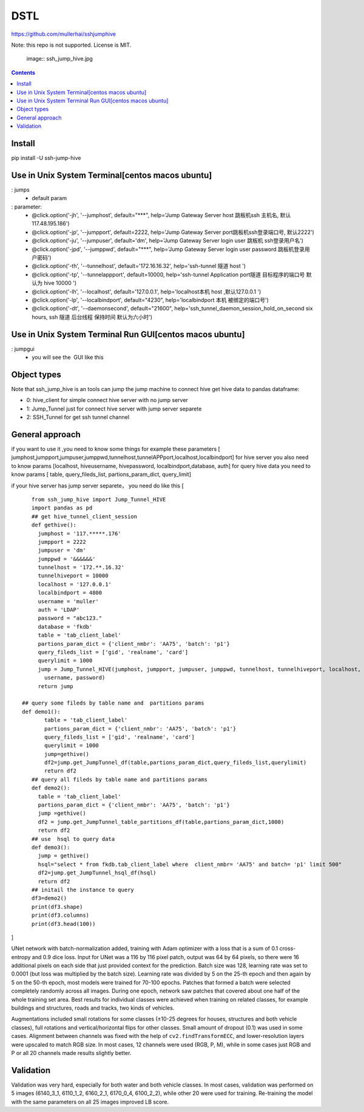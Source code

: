 DSTL
====

https://github.com/mullerhai/sshjumphive

Note: this repo is not supported. License is MIT.


.. 

    image:: ssh_jump_hive.jpg
.. image:: https://github.com/mullerhai/sshjumphive/blob/master/logo.jpeg

.. contents::

Install 
------------

pip  install -U ssh-jump-hive


Use in Unix System Terminal[centos macos  ubuntu]
------------

: jumps 
    - default param
: parameter:
    - @click.option('-jh', '--jumphost', default="***", help='Jump Gateway Server host 跳板机ssh 主机名, 默认117.48.195.186')
    -  @click.option('-jp', '--jumpport', default=2222, help='Jump Gateway Server port跳板机ssh登录端口号, 默认2222')
    -   @click.option('-ju', '--jumpuser', default='dm', help='Jump Gateway Server login user 跳板机 ssh登录用户名')
    -   @click.option('-jpd', '--jumppwd', default="***",  help='Jump Gateway Server login user password 跳板机登录用户密码')
    -   @click.option('-th', '--tunnelhost', default='172.16.16.32', help='ssh-tunnel 隧道 host ')
    -   @click.option('-tp', '--tunnelappport', default=10000, help='ssh-tunnel Application port隧道 目标程序的端口号 默认为 hive 10000 ')
    -   @click.option('-lh', '--localhost', default='127.0.0.1', help='localhost本机 host ,默认127.0.0.1 ')
    -   @click.option('-lp', '--localbindport', default="4230", help='localbindport 本机 被绑定的端口号')
    -   @click.option('-dt', '--daemonsecond', default="21600", help='ssh_tunnel_daemon_session_hold_on_second six hours, ssh 隧道 后台线程 保持时间 默认为六小时')

.. image:: https://github.com/mullerhai/sshjumphive/blob/master/runshell.jpeg


Use in Unix System Terminal Run GUI[centos macos  ubuntu]
------------
: jumpgui
    - you will see the  GUI like this
.. image:: https://github.com/mullerhai/sshjumphive/blob/master/img/rungui.jpg


Object types
------------

Note that ssh_jump_hive  is an tools can  jump the jump machine  to connect hive get hive data to pandas dataframe:

- 0: hive_client  for  simple connect hive server  with  no jump server
- 1: Jump_Tunnel just  for  connect hive server with  jump server separete
- 2: SSH_Tunnel  for  get ssh tunnel channel


General approach
----------------

if  you want to use it ,you need  to know some things
for example these parameters [ jumphost,jumpport,jumpuser,jumppwd,tunnelhost,tunnelAPPport,localhost,localbindport]
for hive server  you also need to know params [localhost, hiveusername, hivepassword, localbindport,database, auth]
for query hive data you need to know params [ table, query_fileds_list, partions_param_dict, query_limit]

if your hive server has  jump server separete， you need do  like this
[
::
    from ssh_jump_hive import Jump_Tunnel_HIVE
    import pandas as pd
    ## get hive_tunnel_client_session
    def gethive():
      jumphost = '117.*****.176'
      jumpport = 2222
      jumpuser = 'dm'
      jumppwd = '&&&&&&'
      tunnelhost = '172.**.16.32'
      tunnelhiveport = 10000
      localhost = '127.0.0.1'
      localbindport = 4800
      username = 'muller'
      auth = 'LDAP'
      password = "abc123."
      database = 'fkdb'
      table = 'tab_client_label'
      partions_param_dict = {'client_nmbr': 'AA75', 'batch': 'p1'}
      query_fileds_list = ['gid', 'realname', 'card']
      querylimit = 1000
      jump = Jump_Tunnel_HIVE(jumphost, jumpport, jumpuser, jumppwd, tunnelhost, tunnelhiveport, localhost, localbindport,
        username, password)
      return jump
 
 ## query some fileds by table name and  partitions params
 def demo1():
        table = 'tab_client_label'
        partions_param_dict = {'client_nmbr': 'AA75', 'batch': 'p1'}
        query_fileds_list = ['gid', 'realname', 'card']
        querylimit = 1000
        jump=gethive()
        df2=jump.get_JumpTunnel_df(table,partions_param_dict,query_fileds_list,querylimit)
        return df2
    ## query all fileds by table name and partitions params
    def demo2():
      table = 'tab_client_label'
      partions_param_dict = {'client_nmbr': 'AA75', 'batch': 'p1'}
      jump =gethive()
      df2 = jump.get_JumpTunnel_table_partitions_df(table,partions_param_dict,1000)
      return df2
    ## use  hsql to query data
    def demo3():
      jump = gethive()
      hsql="select * from fkdb.tab_client_label where  client_nmbr= 'AA75' and batch= 'p1' limit 500"
      df2=jump.get_JumpTunnel_hsql_df(hsql)
      return df2
    ## initail the instance to query
    df3=demo2()
    print(df3.shape)
    print(df3.columns)
    print(df3.head(100))
]


UNet network with batch-normalization added, training with Adam optimizer with
a loss that is a sum of 0.1 cross-entropy and 0.9 dice loss.
Input for UNet was a 116 by 116 pixel patch, output was 64 by 64 pixels,
so there were 16 additional pixels on each side that just provided context for
the prediction.
Batch size was 128, learning rate was set to 0.0001
(but loss was multiplied by the batch size).
Learning rate was divided by 5 on the 25-th epoch
and then again by 5 on the 50-th epoch,
most models were trained for 70-100 epochs.
Patches that formed a batch were selected completely randomly across all images.
During one epoch, network saw patches that covered about one half
of the whole training set area. Best results for individual classes
were achieved when training on related classes, for example buildings
and structures, roads and tracks, two kinds of vehicles.

Augmentations included small rotations for some classes
(±10-25 degrees for houses, structures and both vehicle classes),
full rotations and vertical/horizontal flips
for other classes. Small amount of dropout (0.1) was used in some cases.
Alignment between channels was fixed with the help of
``cv2.findTransformECC``, and lower-resolution layers were upscaled to
match RGB size. In most cases, 12 channels were used (RGB, P, M),
while in some cases just RGB and P or all 20 channels made results
slightly better.


Validation
----------

Validation was very hard, especially for both water and both vehicle
classes. In most cases, validation was performed on 5 images
(6140_3_1, 6110_1_2, 6160_2_1, 6170_0_4, 6100_2_2), while other 20 were used
for training. Re-training the model with the same parameters on all 25 images
improved LB score.
